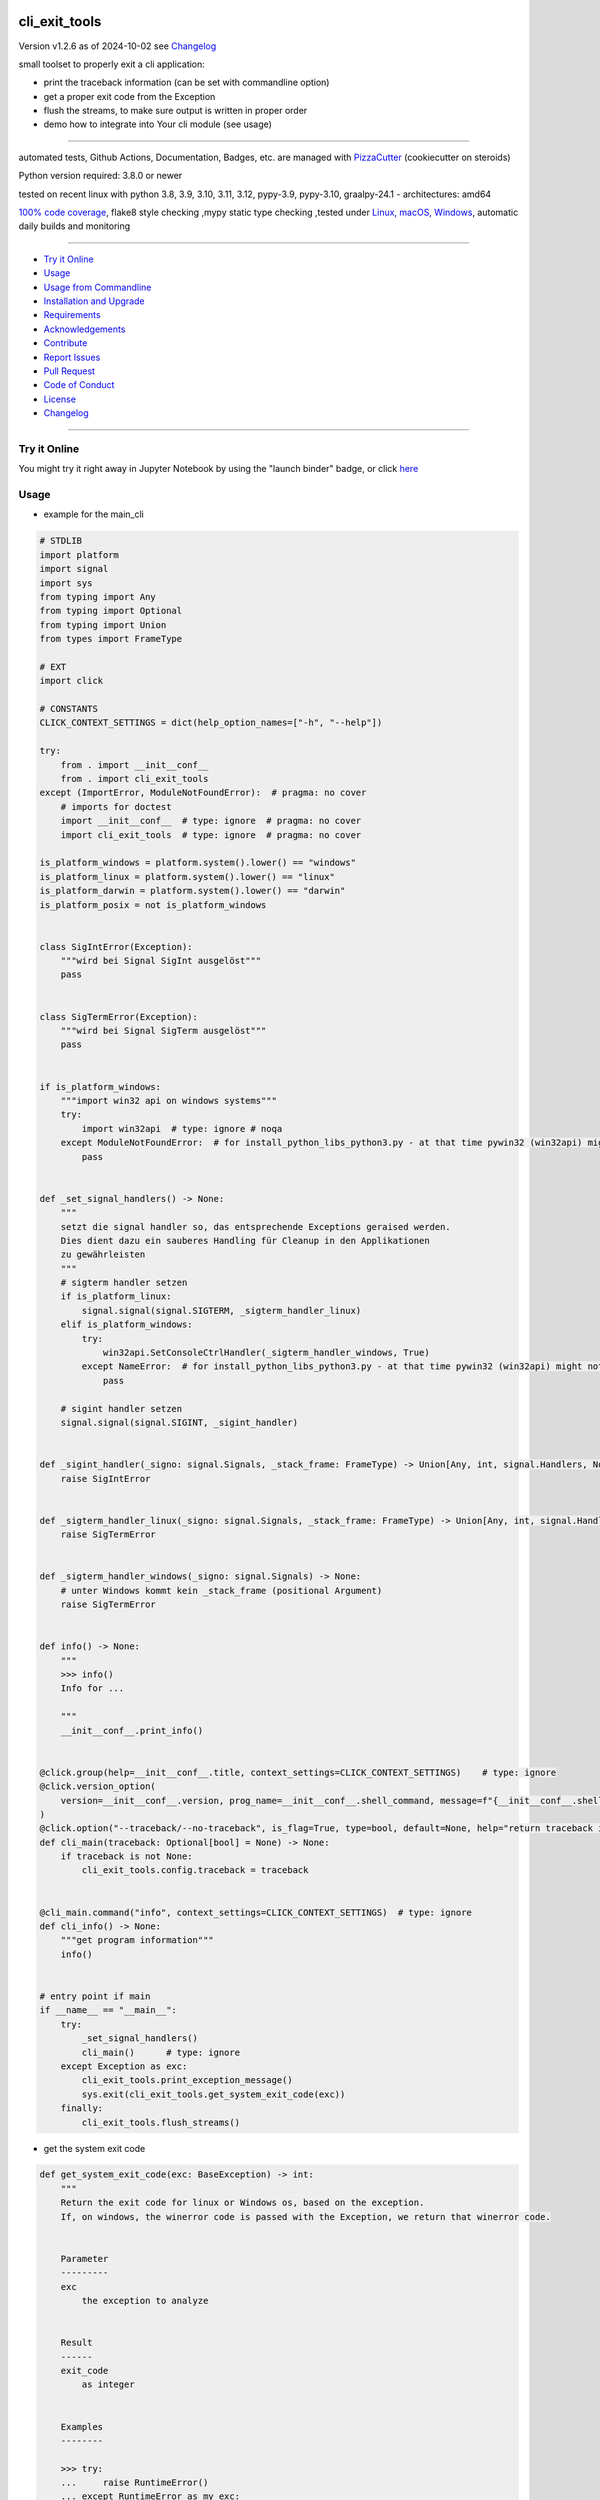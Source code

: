 cli_exit_tools
==============


Version v1.2.6 as of 2024-10-02 see `Changelog`_

|build_badge| |codeql| |license| |jupyter| |pypi|
|pypi-downloads| |black| |codecov| |cc_maintain| |cc_issues| |cc_coverage| |snyk|



.. |build_badge| image:: https://github.com/bitranox/cli_exit_tools/actions/workflows/python-package.yml/badge.svg
   :target: https://github.com/bitranox/cli_exit_tools/actions/workflows/python-package.yml


.. |codeql| image:: https://github.com/bitranox/cli_exit_tools/actions/workflows/codeql-analysis.yml/badge.svg?event=push
   :target: https://github.com//bitranox/cli_exit_tools/actions/workflows/codeql-analysis.yml

.. |license| image:: https://img.shields.io/github/license/webcomics/pywine.svg
   :target: http://en.wikipedia.org/wiki/MIT_License

.. |jupyter| image:: https://mybinder.org/badge_logo.svg
   :target: https://mybinder.org/v2/gh/bitranox/cli_exit_tools/master?filepath=cli_exit_tools.ipynb

.. for the pypi status link note the dashes, not the underscore !
.. |pypi| image:: https://img.shields.io/pypi/status/cli-exit-tools?label=PyPI%20Package
   :target: https://badge.fury.io/py/cli_exit_tools

.. badge until 2023-10-08:
.. https://img.shields.io/codecov/c/github/bitranox/cli_exit_tools
.. badge from 2023-10-08:
.. |codecov| image:: https://codecov.io/gh/bitranox/cli_exit_tools/graph/badge.svg
   :target: https://codecov.io/gh/bitranox/cli_exit_tools

.. |cc_maintain| image:: https://img.shields.io/codeclimate/maintainability-percentage/bitranox/cli_exit_tools?label=CC%20maintainability
   :target: https://codeclimate.com/github/bitranox/cli_exit_tools/maintainability
   :alt: Maintainability

.. |cc_issues| image:: https://img.shields.io/codeclimate/issues/bitranox/cli_exit_tools?label=CC%20issues
   :target: https://codeclimate.com/github/bitranox/cli_exit_tools/maintainability
   :alt: Maintainability

.. |cc_coverage| image:: https://img.shields.io/codeclimate/coverage/bitranox/cli_exit_tools?label=CC%20coverage
   :target: https://codeclimate.com/github/bitranox/cli_exit_tools/test_coverage
   :alt: Code Coverage

.. |snyk| image:: https://snyk.io/test/github/bitranox/cli_exit_tools/badge.svg
   :target: https://snyk.io/test/github/bitranox/cli_exit_tools

.. |black| image:: https://img.shields.io/badge/code%20style-black-000000.svg
   :target: https://github.com/psf/black

.. |pypi-downloads| image:: https://img.shields.io/pypi/dm/cli-exit-tools
   :target: https://pypi.org/project/cli-exit-tools/
   :alt: PyPI - Downloads

small toolset to properly exit a cli application:

- print the traceback information (can be set with commandline option)
- get a proper exit code from the Exception
- flush the streams, to make sure output is written in proper order
- demo how to integrate into Your cli module (see usage)

----

automated tests, Github Actions, Documentation, Badges, etc. are managed with `PizzaCutter <https://github
.com/bitranox/PizzaCutter>`_ (cookiecutter on steroids)

Python version required: 3.8.0 or newer

tested on recent linux with python 3.8, 3.9, 3.10, 3.11, 3.12, pypy-3.9, pypy-3.10, graalpy-24.1 - architectures: amd64

`100% code coverage <https://codeclimate.com/github/bitranox/cli_exit_tools/test_coverage>`_, flake8 style checking ,mypy static type checking ,tested under `Linux, macOS, Windows <https://github.com/bitranox/cli_exit_tools/actions/workflows/python-package.yml>`_, automatic daily builds and monitoring

----

- `Try it Online`_
- `Usage`_
- `Usage from Commandline`_
- `Installation and Upgrade`_
- `Requirements`_
- `Acknowledgements`_
- `Contribute`_
- `Report Issues <https://github.com/bitranox/cli_exit_tools/blob/master/ISSUE_TEMPLATE.md>`_
- `Pull Request <https://github.com/bitranox/cli_exit_tools/blob/master/PULL_REQUEST_TEMPLATE.md>`_
- `Code of Conduct <https://github.com/bitranox/cli_exit_tools/blob/master/CODE_OF_CONDUCT.md>`_
- `License`_
- `Changelog`_

----

Try it Online
-------------

You might try it right away in Jupyter Notebook by using the "launch binder" badge, or click `here <https://mybinder.org/v2/gh/{{rst_include.
repository_slug}}/master?filepath=cli_exit_tools.ipynb>`_

Usage
-----------

- example for the main_cli

.. code-block:: python

    # STDLIB
    import platform
    import signal
    import sys
    from typing import Any
    from typing import Optional
    from typing import Union
    from types import FrameType

    # EXT
    import click

    # CONSTANTS
    CLICK_CONTEXT_SETTINGS = dict(help_option_names=["-h", "--help"])

    try:
        from . import __init__conf__
        from . import cli_exit_tools
    except (ImportError, ModuleNotFoundError):  # pragma: no cover
        # imports for doctest
        import __init__conf__  # type: ignore  # pragma: no cover
        import cli_exit_tools  # type: ignore  # pragma: no cover

    is_platform_windows = platform.system().lower() == "windows"
    is_platform_linux = platform.system().lower() == "linux"
    is_platform_darwin = platform.system().lower() == "darwin"
    is_platform_posix = not is_platform_windows


    class SigIntError(Exception):
        """wird bei Signal SigInt ausgelöst"""
        pass


    class SigTermError(Exception):
        """wird bei Signal SigTerm ausgelöst"""
        pass


    if is_platform_windows:
        """import win32 api on windows systems"""
        try:
            import win32api  # type: ignore # noqa
        except ModuleNotFoundError:  # for install_python_libs_python3.py - at that time pywin32 (win32api) might not be installed
            pass


    def _set_signal_handlers() -> None:
        """
        setzt die signal handler so, das entsprechende Exceptions geraised werden.
        Dies dient dazu ein sauberes Handling für Cleanup in den Applikationen
        zu gewährleisten
        """
        # sigterm handler setzen
        if is_platform_linux:
            signal.signal(signal.SIGTERM, _sigterm_handler_linux)
        elif is_platform_windows:
            try:
                win32api.SetConsoleCtrlHandler(_sigterm_handler_windows, True)
            except NameError:  # for install_python_libs_python3.py - at that time pywin32 (win32api) might not be installed
                pass

        # sigint handler setzen
        signal.signal(signal.SIGINT, _sigint_handler)


    def _sigint_handler(_signo: signal.Signals, _stack_frame: FrameType) -> Union[Any, int, signal.Handlers, None]:
        raise SigIntError


    def _sigterm_handler_linux(_signo: signal.Signals, _stack_frame: FrameType) -> Union[Any, int, signal.Handlers, None]:
        raise SigTermError


    def _sigterm_handler_windows(_signo: signal.Signals) -> None:
        # unter Windows kommt kein _stack_frame (positional Argument)
        raise SigTermError


    def info() -> None:
        """
        >>> info()
        Info for ...

        """
        __init__conf__.print_info()


    @click.group(help=__init__conf__.title, context_settings=CLICK_CONTEXT_SETTINGS)    # type: ignore
    @click.version_option(
        version=__init__conf__.version, prog_name=__init__conf__.shell_command, message=f"{__init__conf__.shell_command} version {__init__conf__.version}"
    )
    @click.option("--traceback/--no-traceback", is_flag=True, type=bool, default=None, help="return traceback information on cli")
    def cli_main(traceback: Optional[bool] = None) -> None:
        if traceback is not None:
            cli_exit_tools.config.traceback = traceback


    @cli_main.command("info", context_settings=CLICK_CONTEXT_SETTINGS)  # type: ignore
    def cli_info() -> None:
        """get program information"""
        info()


    # entry point if main
    if __name__ == "__main__":
        try:
            _set_signal_handlers()
            cli_main()      # type: ignore
        except Exception as exc:
            cli_exit_tools.print_exception_message()
            sys.exit(cli_exit_tools.get_system_exit_code(exc))
        finally:
            cli_exit_tools.flush_streams()

- get the system exit code

.. code-block:: python

    def get_system_exit_code(exc: BaseException) -> int:
        """
        Return the exit code for linux or Windows os, based on the exception.
        If, on windows, the winerror code is passed with the Exception, we return that winerror code.


        Parameter
        ---------
        exc
            the exception to analyze


        Result
        ------
        exit_code
            as integer


        Examples
        --------

        >>> try:
        ...     raise RuntimeError()
        ... except RuntimeError as my_exc:
        ...     assert get_system_exit_code(my_exc) == 1
        ...     setattr(my_exc, 'winerror', 42)
        ...     assert get_system_exit_code(my_exc) == 42
        ...     setattr(my_exc, 'winerror', None)
        ...     assert get_system_exit_code(my_exc) == 1
        >>> try:
        ...     exit(99)
        ... except SystemExit as my_exc:
        ...     assert get_system_exit_code(my_exc) == 99

        """

- print the exception message

.. code-block:: python

    def print_exception_message(trace_back: bool = config.traceback, length_limit: int = 500, stream: Optional[TextIO] = None) -> None:
        """
        Prints the Exception Message to stderr. If trace_back is True, it also prints the traceback information.
        If the exception has stdout, stderr attributes (like subprocess.CalledProcessError), those will also be printed.

        Parameters
        ----------
        trace_back : bool, optional
            Whether to print traceback information. Default is False.
        length_limit : int, optional
            Maximum length of the exception message to be printed. Default is 500.
        stream : Optional[TextIO], optional
            The stream to print to. Default is sys.stderr.

        Examples
        --------

        >>> # test with exc_info = None
        >>> print_exception_message()

        >>> # test with exc_info
        >>> try:
        ...     raise FileNotFoundError('unknown_command_test1')
        ... except Exception:       # noqa
        ...     print_exception_message(True, length_limit=15, stream=sys.stdout)
        ...     print_exception_message(False, stream=sys.stdout)
        ...     print_exception_message(True, stream=sys.stdout)
        Traceback Info...

        >>> # test with subprocess to get stdout, stderr
        >>> import subprocess
        >>> try:
        ...     discard=subprocess.run('unknown_command_test2', shell=True, check=True)
        ... except subprocess.CalledProcessError:
        ...     print_exception_message(False, stream=sys.stdout)
        ...     print_exception_message(True, stream=sys.stdout)
        ...     print_exception_message(True, stream=sys.stdout)
        CalledProcessError...

        """

- flush the streams

.. code-block:: python

    def flush_streams() -> None:
        """
        flush the streams - make sure the output is written early,
        otherwise the output might be printed even after another CLI
        command is launched


        Examples
        --------


        >>> flush_streams()

        """

Usage from Commandline
------------------------

.. code-block::

   Usage: cli_exit_tools [OPTIONS] COMMAND [ARGS]...

     functions to exit an cli application properly

   Options:
     --version                     Show the version and exit.
     --traceback / --no-traceback  return traceback information on cli
     -h, --help                    Show this message and exit.

   Commands:
     info  get program information

Installation and Upgrade
------------------------

- Before You start, its highly recommended to update pip:


.. code-block::

    python -m pip --upgrade pip

- to install the latest release from PyPi via pip (recommended):

.. code-block::

    python -m pip install --upgrade cli_exit_tools


- to install the latest release from PyPi via pip, including test dependencies:

.. code-block::

    python -m pip install --upgrade cli_exit_tools[test]

- to install the latest version from github via pip:


.. code-block::

    python -m pip install --upgrade git+https://github.com/bitranox/cli_exit_tools.git


- include it into Your requirements.txt:

.. code-block::

    # Insert following line in Your requirements.txt:
    # for the latest Release on pypi:
    cli_exit_tools

    # for the latest development version :
    cli_exit_tools @ git+https://github.com/bitranox/cli_exit_tools.git

    # to install and upgrade all modules mentioned in requirements.txt:
    python -m pip install --upgrade -r /<path>/requirements.txt


- to install the latest development version, including test dependencies from source code:

.. code-block::

    # cd ~
    $ git clone https://github.com/bitranox/cli_exit_tools.git
    $ cd cli_exit_tools
    python -m pip install -e .[test]

- via makefile:
  makefiles are a very convenient way to install. Here we can do much more,
  like installing virtual environments, clean caches and so on.

.. code-block:: shell

    # from Your shell's homedirectory:
    $ git clone https://github.com/bitranox/cli_exit_tools.git
    $ cd cli_exit_tools

    # to run the tests:
    $ make test

    # to install the package
    $ make install

    # to clean the package
    $ make clean

    # uninstall the package
    $ make uninstall

Requirements
------------
following modules will be automatically installed :

.. code-block:: bash

    ## Project Requirements
    click
    lib_detect_testenv

Acknowledgements
----------------

- special thanks to "uncle bob" Robert C. Martin, especially for his books on "clean code" and "clean architecture"

Contribute
----------

I would love for you to fork and send me pull request for this project.
- `please Contribute <https://github.com/bitranox/cli_exit_tools/blob/master/CONTRIBUTING.md>`_

License
-------

This software is licensed under the `MIT license <http://en.wikipedia.org/wiki/MIT_License>`_

---

Changelog
=========

- new MAJOR version for incompatible API changes,
- new MINOR version for added functionality in a backwards compatible manner
- new PATCH version for backwards compatible bug fixes


v1.2.6
---------
2023-07-14:
    - add codeql badge
    - move 3rd_party_stubs outside the src directory
    - add pypy 3.10 tests
    - add python 3.12-dev tests

v1.2.5
---------
2023-07-13:
    - require minimum python 3.8
    - remove python 3.7 tests

v1.2.4
---------
2023-07-12:
    - introduce PEP517 packaging standard
    - introduce pyproject.toml build-system
    - remove mypy.ini
    - remove pytest.ini
    - remove setup.cfg
    - remove setup.py
    - remove .bettercodehub.yml
    - remove .travis.yml
    - update black config
    - clean ./tests/test_cli.py

v1.2.3.2
---------
2022-06-02: update to github actions checkout@v3 and setup-python@v3

v1.2.3.1
--------
2022-06-01: update github actions test matrix

v1.2.3
--------
2022-03-29: remedy mypy Untyped decorator makes function "cli_info" untyped

v1.2.2
--------
2022-03-25: fix github actions windows test

v1.2.1
-------
2021-11-22: Patch Release
    - fix minor readme.rst bugs
    - remove second github action yml
    - fix "setup.py test"

v1.2.0
------
2021-11-21: Minor Release
    - implement github actions
    - implement system.exit()

v1.1.8
--------
2020-10-09: service release
    - update travis build matrix for linux 3.9-dev
    - update travis build matrix (paths) for windows 3.9 / 3.10

v1.1.7
--------
2020-08-08: service release
    - fix documentation
    - fix travis
    - deprecate pycodestyle
    - implement flake8

v1.1.6
--------
2020-08-07: fix wheels

v1.1.5
--------
2020-07-31: fix wheels

v1.1.3
--------
2020-07-31: initial release

